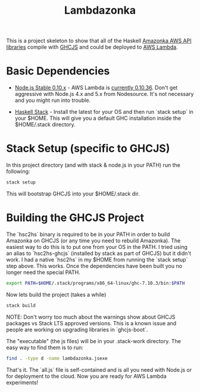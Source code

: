 #+TITLE: Lambdazonka

This is a project skeleton to show that all of the Haskell [[https://github.com/brendanhay/amazonka][Amazonka
AWS API libraries]] compile with [[https://github.com/ghcjs/ghcjs][GHCJS]] and could be deployed to [[https://aws.amazon.com/lambda/][AWS
Lambda]].

* Basic Dependencies

  - [[https://nodejs.org/en/blog/release/v0.10.36/][Node.js Stable 0.10.x]] - AWS Lambda is [[http://docs.aws.amazon.com/lambda/latest/dg/current-supported-versions.html][currently 0.10.36]].  Don't
    get aggressive with Node.js 4.x and 5.x from Nodesource.  It's not
    necessary and you might run into trouble.
    
  - [[http://haskellstack.org][Haskell Stack]] - Install the latest for your OS and then run `stack
    setup` in your $HOME. This will give you a default GHC
    installation inside the $HOME/.stack directory.
  
* Stack Setup (specific to GHCJS)

  In this project directory (and with stack & node.js in your PATH)
  run the following:
  #+begin_src sh
    stack setup
  #+end_src

  This will bootstrap GHCJS into your $HOME/.stack dir.

* Building the GHCJS Project

  The `hsc2hs` binary is required to be in your PATH in order to build
  Amazonka on GHCJS (or any time you need to rebuild Amazonka).  The
  easiest way to do this is to put one from your OS in the PATH.  I
  tried using an alias to `hsc2hs-ghcjs` (installed by stack as part
  of GHCJS) but it didn't work. I had a native `hsc2hs` in my $HOME
  from running the `stack setup` step above.  This works.  Once the
  dependencies have been built you no longer need the special PATH.
  #+begin_src sh
    export PATH=$HOME/.stack/programs/x86_64-linux/ghc-7.10.3/bin:$PATH
  #+end_src

  Now lets build the project (takes a while)
  #+begin_src sh
    stack build
  #+end_src
  NOTE: Don't worry too much about the warnings show about GHCJS
  packages vs Stack LTS approved versions. This is a known issue and
  people are working on upgrading libraries in `ghcjs-boot`.

  The "executable" (the js files) will be in your .stack-work
  directory.  The easy way to find them is to run:
  #+begin_src sh
    find . -type d -name lambdazonka.jsexe
  #+end_src

  That's it.  The `all.js` file is self-contained and is all you need
  with Node.js or for deployment to the cloud.  Now you are ready for
  AWS Lambda experiments!

